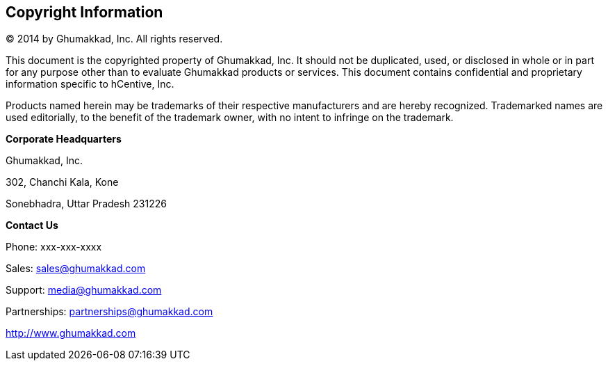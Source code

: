 <<<

[colophon]
== Copyright Information

© 2014 by Ghumakkad, Inc. All rights reserved.

This document is the copyrighted property of Ghumakkad, Inc.
It should not be duplicated, used, or disclosed in whole or in part for any purpose other than to evaluate Ghumakkad products or services.
This document contains confidential and proprietary information specific to hCentive, Inc.

Products named herein may be trademarks of their respective manufacturers and are hereby recognized.
Trademarked names are used editorially, to the benefit of the trademark owner, with no intent to infringe on the trademark.

*Corporate Headquarters*

Ghumakkad, Inc.

302, Chanchi Kala, Kone

Sonebhadra, Uttar Pradesh 231226



*Contact Us*

Phone:		xxx-xxx-xxxx

Sales:		sales@ghumakkad.com

Support:	media@ghumakkad.com

Partnerships: 	partnerships@ghumakkad.com

http://www.ghumakkad.com

<<<
